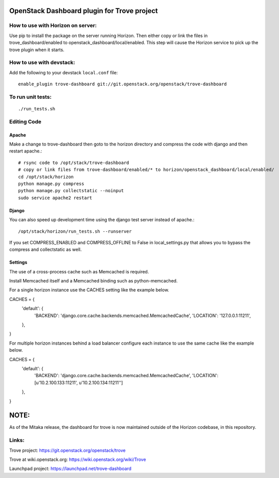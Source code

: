 OpenStack Dashboard plugin for Trove project
============================================

.. image:: http://governance.openstack.org/badges/trove-dashboard.svg
    :target: http://governance.openstack.org/reference/tags/index.html


How to use with Horizon on server:
----------------------------------

Use pip to install the package on the server running Horizon. Then either copy
or link the files in trove_dashboard/enabled to
openstack_dashboard/local/enabled. This step will cause the Horizon service to
pick up the trove plugin when it starts.

How to use with devstack:
-------------------------

Add the following to your devstack ``local.conf`` file::

    enable_plugin trove-dashboard git://git.openstack.org/openstack/trove-dashboard


To run unit tests:
------------------
::

    ./run_tests.sh

Editing Code
------------

Apache
~~~~~~

Make a change to trove-dashboard then goto to the horizon directory and
compress the code with django and then restart apache.::

    # rsync code to /opt/stack/trove-dashboard
    # copy or link files from trove-dashboard/enabled/* to horizon/openstack_dashboard/local/enabled/
    cd /opt/stack/horizon
    python manage.py compress
    python manage.py collectstatic --noinput
    sudo service apache2 restart


Django
~~~~~~

You can also speed up development time using the django test server instead of
apache.::

    /opt/stack/horizon/run_tests.sh --runserver

If you set COMPRESS_ENABLED and COMPRESS_OFFLINE to False in local_settings.py
that allows you to bypass the compress and collectstatic as well.


Settings
~~~~~~~~

The use of a cross-process cache such as Memcached is required.

Install Memcached itself and a Memcached binding such as python-memcached.

For a single horizon instance use the CACHES setting like the example below.

CACHES = {
    'default': {
        'BACKEND': 'django.core.cache.backends.memcached.MemcachedCache',
        'LOCATION': '127.0.0.1:11211',
    },
}

For multiple horizon instances behind a load balancer configure each instance
to use the same cache like the example below.

CACHES = {
    'default': {
        'BACKEND': 'django.core.cache.backends.memcached.MemcachedCache',
        'LOCATION': [u'10.2.100.133:11211', u'10.2.100.134:11211'']
    },
}


NOTE:
=====

As of the Mitaka release, the dashboard for trove is now maintained outside of
the Horizon codebase, in this repository.

Links:
------

Trove project: https://git.openstack.org/openstack/trove

Trove at wiki.openstack.org: https://wiki.openstack.org/wiki/Trove

Launchpad project: https://launchpad.net/trove-dashboard



